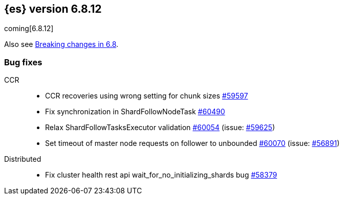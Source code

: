 :es-issue: https://github.com/elastic/elasticsearch/issues/
:es-pull:  https://github.com/elastic/elasticsearch/pull/

[[release-notes-6.8.12]]
== {es} version 6.8.12

coming[6.8.12]

Also see <<breaking-changes-6.8,Breaking changes in 6.8>>.

[[bug-6.8.12]]
[float]
=== Bug fixes

CCR::
* CCR recoveries using wrong setting for chunk sizes {es-pull}59597[#59597]
* Fix synchronization in ShardFollowNodeTask {es-pull}60490[#60490]
* Relax ShardFollowTasksExecutor validation {es-pull}60054[#60054] (issue: {es-issue}59625[#59625])
* Set timeout of master node requests on follower to unbounded {es-pull}60070[#60070] (issue: {es-issue}56891[#56891])

Distributed::
* Fix cluster health rest api wait_for_no_initializing_shards bug {es-pull}58379[#58379]



